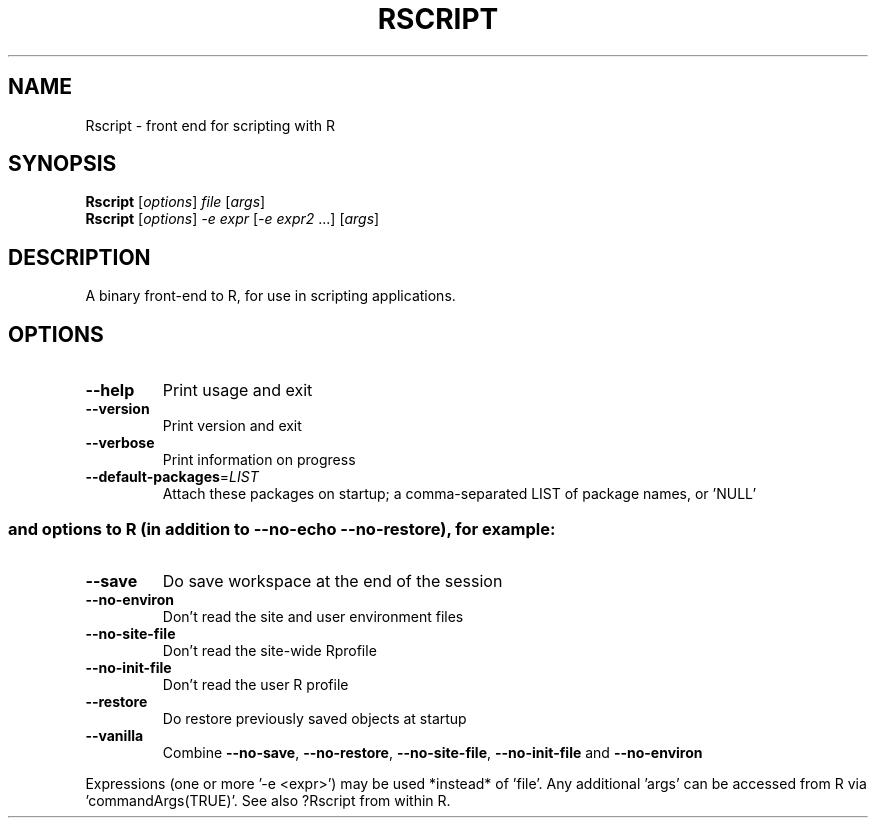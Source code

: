 .\" DO NOT MODIFY THIS FILE!  It was generated by help2man 1.020.
.TH RSCRIPT "1" "November 2024" "Rscript (R)" FSF
.SH NAME
Rscript \- front end for scripting with R
.SH SYNOPSIS
.B Rscript
[\fIoptions\fR] \fIfile \fR[\fIargs\fR]
.br
.B Rscript
[\fIoptions\fR] \fI-e expr \fR[\fI-e expr2 \fR...] [\fIargs\fR]
.SH DESCRIPTION
A binary front-end to R, for use in scripting applications.
.SH OPTIONS
.TP
\fB\-\-help\fR
Print usage and exit
.TP
\fB\-\-version\fR
Print version and exit
.TP
\fB\-\-verbose\fR
Print information on progress
.TP
\fB\-\-default\-packages\fR=\fILIST\fR
Attach these packages on startup;
a comma-separated LIST of package names, or 'NULL'
.SS "and options to R (in addition to --no-echo --no-restore), for example:"
.TP
\fB\-\-save\fR
Do save workspace at the end of the session
.TP
\fB\-\-no\-environ\fR
Don't read the site and user environment files
.TP
\fB\-\-no\-site\-file\fR
Don't read the site-wide Rprofile
.TP
\fB\-\-no\-init\-file\fR
Don't read the user R profile
.TP
\fB\-\-restore\fR
Do restore previously saved objects at startup
.TP
\fB\-\-vanilla\fR
Combine \fB\-\-no\-save\fR, \fB\-\-no\-restore\fR, \fB\-\-no\-site\-file\fR,
\fB\-\-no\-init\-file\fR and \fB\-\-no\-environ\fR
.PP
Expressions (one or more '-e <expr>') may be used *instead* of 'file'.
Any additional 'args' can be accessed from R via 'commandArgs(TRUE)'.
See also  ?Rscript  from within R.
